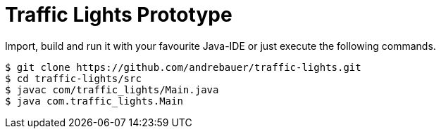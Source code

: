 = Traffic Lights Prototype

Import, build and run it with your favourite Java-IDE or just execute the
following commands.

[source,sh]
----
$ git clone https://github.com/andrebauer/traffic-lights.git
$ cd traffic-lights/src
$ javac com/traffic_lights/Main.java
$ java com.traffic_lights.Main
----